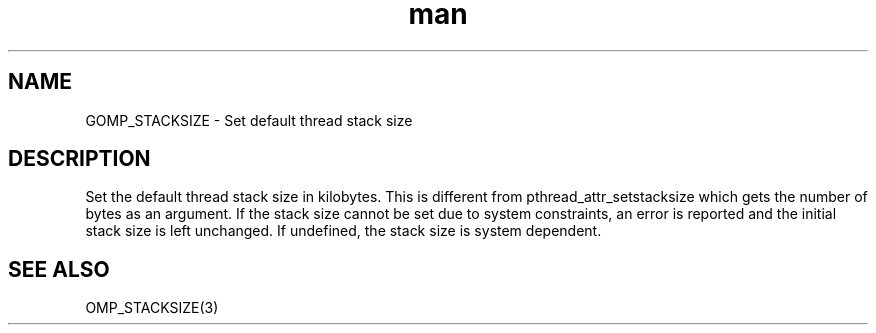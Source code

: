 .TH man 3 "14 Oct 2017" "1.0" "GOMP_STACKSIZE" man page

.SH NAME
GOMP_STACKSIZE \- Set default thread stack size

.SH DESCRIPTION
Set the default thread stack size in kilobytes. This is different from pthread_attr_setstacksize which gets the number of bytes as an argument. If the stack size cannot be set due to system constraints, an error is reported and the initial stack size is left unchanged. If undefined, the stack size is system dependent. 

.SH SEE ALSO
    OMP_STACKSIZE(3)



